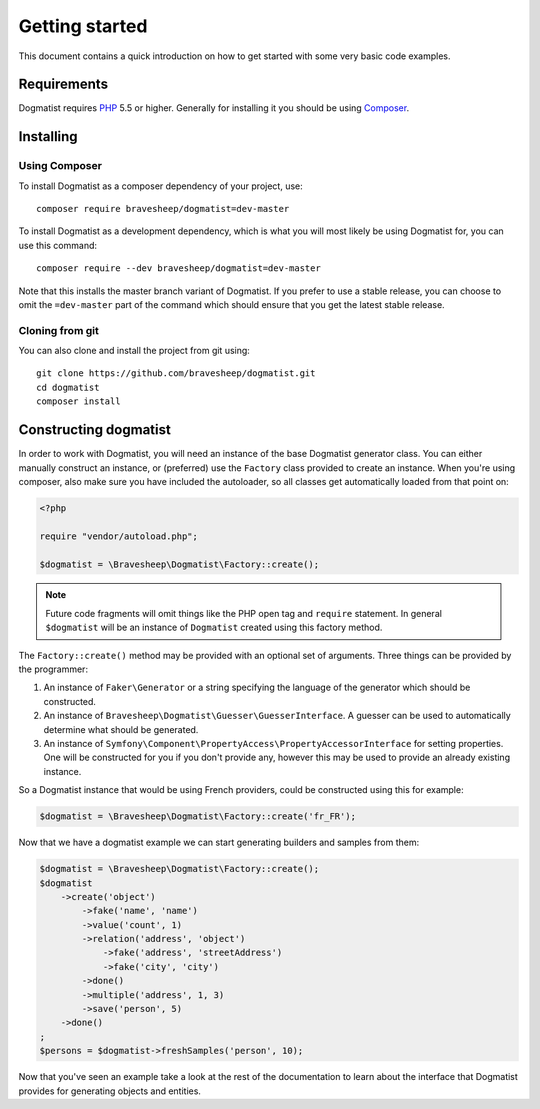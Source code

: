 Getting started
===============
This document contains a quick introduction on how to get started with some very
basic code examples.

Requirements
------------
Dogmatist requires PHP_ 5.5 or higher. Generally for installing it you should
be using Composer_.

Installing
----------

Using Composer
~~~~~~~~~~~~~~
To install Dogmatist as a composer dependency of your project, use::

    composer require bravesheep/dogmatist=dev-master

To install Dogmatist as a development dependency, which is what you will most
likely be using Dogmatist for, you can use this command::

    composer require --dev bravesheep/dogmatist=dev-master

Note that this installs the master branch variant of Dogmatist. If you prefer
to use a stable release, you can choose to omit the ``=dev-master`` part of the
command which should ensure that you get the latest stable release.

Cloning from git
~~~~~~~~~~~~~~~~
You can also clone and install the project from git using::

    git clone https://github.com/bravesheep/dogmatist.git
    cd dogmatist
    composer install

.. _Composer: http://getcomposer.org
.. _PHP: http://php.net

Constructing dogmatist
----------------------
In order to work with Dogmatist, you will need an instance of the base Dogmatist
generator class. You can either manually construct an instance, or (preferred)
use the ``Factory`` class provided to create an instance. When you're using
composer, also make sure you have included the autoloader, so all classes get
automatically loaded from that point on:

.. code-block:: php

    <?php

    require "vendor/autoload.php";

    $dogmatist = \Bravesheep\Dogmatist\Factory::create();

.. note:: Future code fragments will omit things like the PHP open tag and
          ``require`` statement. In general ``$dogmatist`` will be an instance
          of ``Dogmatist`` created using this factory method.

The ``Factory::create()`` method may be provided with an optional set of
arguments. Three things can be provided by the programmer:

1. An instance of ``Faker\Generator`` or a string specifying the language of
   the generator which should be constructed.
2. An instance of ``Bravesheep\Dogmatist\Guesser\GuesserInterface``. A guesser can
   be used to automatically determine what should be generated.
3. An instance of ``Symfony\Component\PropertyAccess\PropertyAccessorInterface``
   for setting properties. One will be constructed for you if you don't provide
   any, however this may be used to provide an already existing instance.

So a Dogmatist instance that would be using French providers, could be
constructed using this for example:

.. code-block:: php

    $dogmatist = \Bravesheep\Dogmatist\Factory::create('fr_FR');

Now that we have a dogmatist example we can start generating builders and
samples from them:

.. code-block:: php

    $dogmatist = \Bravesheep\Dogmatist\Factory::create();
    $dogmatist
        ->create('object')
            ->fake('name', 'name')
            ->value('count', 1)
            ->relation('address', 'object')
                ->fake('address', 'streetAddress')
                ->fake('city', 'city')
            ->done()
            ->multiple('address', 1, 3)
            ->save('person', 5)
        ->done()
    ;
    $persons = $dogmatist->freshSamples('person', 10);


Now that you've seen an example take a look at the rest of the documentation to
learn about the interface that Dogmatist provides for generating objects and
entities.
